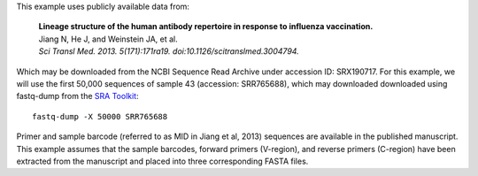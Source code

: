 This example uses publicly available data from:

    | **Lineage structure of the human antibody repertoire in response to
      influenza vaccination.**
    | Jiang N, He J, and Weinstein JA, et al.
    | *Sci Transl Med. 2013. 5(171):171ra19. doi:10.1126/scitranslmed.3004794.*

Which may be downloaded from the NCBI Sequence Read Archive under
accession ID: SRX190717. For this example, we will use the first
50,000 sequences of sample 43 (accession: SRR765688), which may downloaded
downloaded using fastq-dump from the
`SRA Toolkit <http://www.ncbi.nlm.nih.gov/Traces/sra/sra.cgi?view=software>`__::

    fastq-dump -X 50000 SRR765688

Primer and sample barcode (referred to as MID in Jiang et al, 2013) sequences
are available in the published manuscript. This example assumes that the sample
barcodes, forward primers (V-region), and reverse primers (C-region) have been
extracted from the manuscript and placed into three corresponding FASTA files.